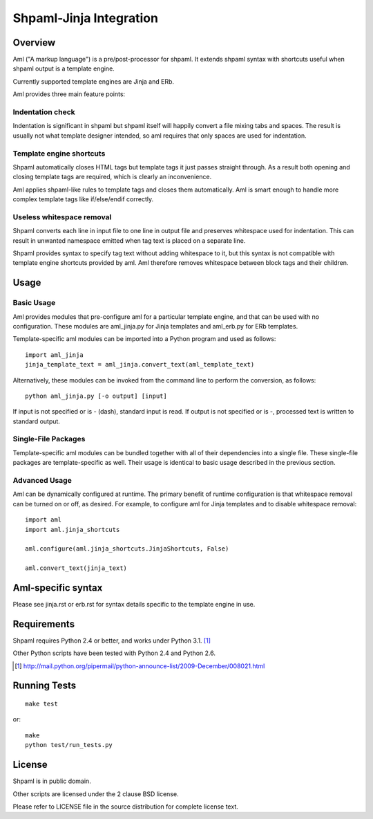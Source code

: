 ========================
Shpaml-Jinja Integration
========================

Overview
========

Aml ("A markup language") is a pre/post-processor for shpaml.
It extends shpaml syntax with shortcuts useful when shpaml output is
a template engine.

Currently supported template engines are Jinja and ERb.

Aml provides three main feature points:

Indentation check
-----------------

Indentation is significant in shpaml but
shpaml itself will happily convert a file mixing tabs and spaces.
The result is usually not what template designer intended, so
aml requires that only spaces are used for indentation.

Template engine shortcuts
-------------------------

Shpaml automatically closes HTML tags but
template tags it just passes straight through. As a result
both opening and closing template tags are required, which is
clearly an inconvenience.

Aml applies shpaml-like rules to template tags and closes them
automatically. Aml is smart enough to handle more complex
template tags like if/else/endif correctly.

Useless whitespace removal
--------------------------

Shpaml converts each line in input file to one line in output file
and preserves whitespace used for indentation. This can result in
unwanted namespace emitted when tag text is placed on a separate
line.

Shpaml provides syntax to specify tag text without adding whitespace
to it, but this syntax is not compatible with template engine shortcuts
provided by aml. Aml therefore removes whitespace between block
tags and their children.

Usage
=====

Basic Usage
-----------

Aml provides modules that pre-configure aml for a particular template
engine, and that can be used with no configuration. These modules are
aml_jinja.py for Jinja templates and aml_erb.py for ERb templates.

Template-specific aml modules can be imported into a Python program
and used as follows:

::

  import aml_jinja
  jinja_template_text = aml_jinja.convert_text(aml_template_text)

Alternatively, these modules can be invoked from the command line
to perform the conversion, as follows:

::

  python aml_jinja.py [-o output] [input]

If input is not specified or is - (dash), standard input is read.
If output is not specified or is -, processed text is written to
standard output.

Single-File Packages
--------------------

Template-specific aml modules can be bundled together with all of their
dependencies into a single file. These single-file packages are
template-specific as well. Their usage is identical to basic usage
described in the previous section.

Advanced Usage
--------------

Aml can be dynamically configured at runtime. The primary benefit of
runtime configuration is that whitespace removal can be turned on or
off, as desired. For example, to configure aml for Jinja templates
and to disable whitespace removal:

::

  import aml
  import aml.jinja_shortcuts
  
  aml.configure(aml.jinja_shortcuts.JinjaShortcuts, False)
  
  aml.convert_text(jinja_text)

Aml-specific syntax
===================

Please see jinja.rst or erb.rst for syntax details specific to the
template engine in use.

Requirements
============

Shpaml requires Python 2.4 or better, and works under Python 3.1. [#shpaml-python-req]_

Other Python scripts have been tested with Python 2.4 and Python 2.6.

.. [#shpaml-python-req] http://mail.python.org/pipermail/python-announce-list/2009-December/008021.html

Running Tests
=============

::

  make test

or:

::

  make
  python test/run_tests.py

License
=======

Shpaml is in public domain.

Other scripts are licensed under the 2 clause BSD license.

Please refer to LICENSE file in the source distribution for complete
license text.
